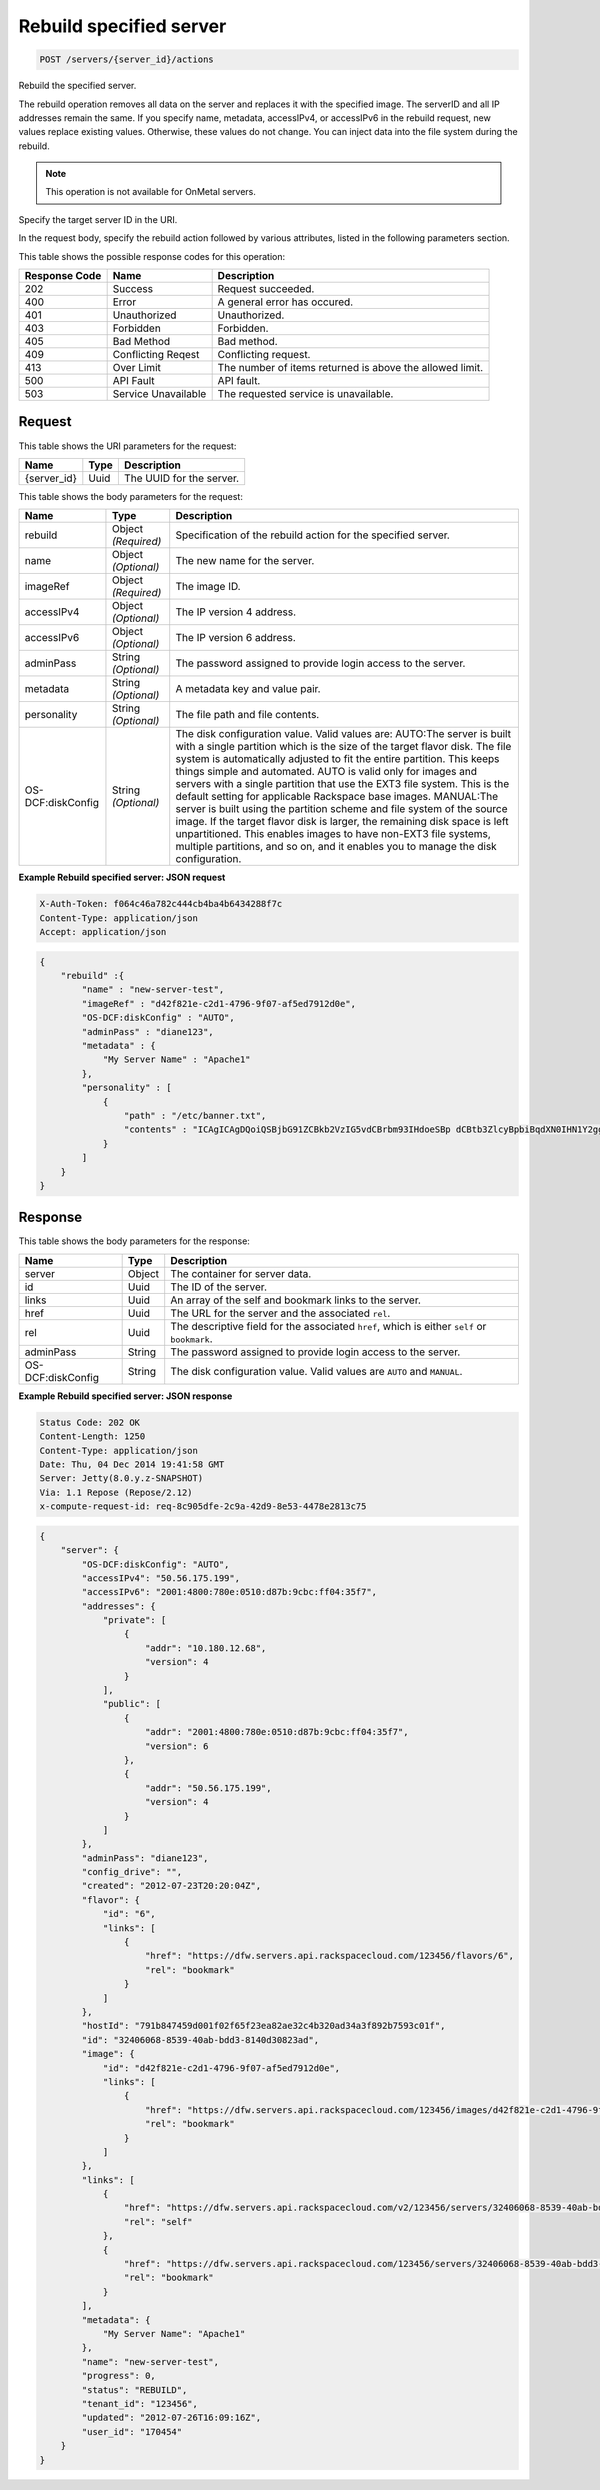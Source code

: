 
.. THIS OUTPUT IS GENERATED FROM THE WADL. DO NOT EDIT.

.. _post-rebuild-specified-server-servers-server-id-actions:

Rebuild specified server
^^^^^^^^^^^^^^^^^^^^^^^^^^^^^^^^^^^^^^^^^^^^^^^^^^^^^^^^^^^^^^^^^^^^^^^^^^^^^^^^

.. code::

    POST /servers/{server_id}/actions

Rebuild the specified server.

The rebuild operation removes all data on the server and replaces it with the specified image. The serverID 				and all IP addresses remain the same. If you specify name, metadata, accessIPv4, or accessIPv6 in the rebuild 				request, new values replace existing values. Otherwise, these values do not change. You can inject data into 				the file system during the rebuild.

.. note::
   This operation is not available for OnMetal servers.
   
   

Specify the target server ID in the URI.

In the request body, specify the rebuild action followed by various attributes, listed in the following 				parameters section.



This table shows the possible response codes for this operation:


+--------------------------+-------------------------+-------------------------+
|Response Code             |Name                     |Description              |
+==========================+=========================+=========================+
|202                       |Success                  |Request succeeded.       |
+--------------------------+-------------------------+-------------------------+
|400                       |Error                    |A general error has      |
|                          |                         |occured.                 |
+--------------------------+-------------------------+-------------------------+
|401                       |Unauthorized             |Unauthorized.            |
+--------------------------+-------------------------+-------------------------+
|403                       |Forbidden                |Forbidden.               |
+--------------------------+-------------------------+-------------------------+
|405                       |Bad Method               |Bad method.              |
+--------------------------+-------------------------+-------------------------+
|409                       |Conflicting Reqest       |Conflicting request.     |
+--------------------------+-------------------------+-------------------------+
|413                       |Over Limit               |The number of items      |
|                          |                         |returned is above the    |
|                          |                         |allowed limit.           |
+--------------------------+-------------------------+-------------------------+
|500                       |API Fault                |API fault.               |
+--------------------------+-------------------------+-------------------------+
|503                       |Service Unavailable      |The requested service is |
|                          |                         |unavailable.             |
+--------------------------+-------------------------+-------------------------+


Request
""""""""""""""""




This table shows the URI parameters for the request:

+--------------------------+-------------------------+-------------------------+
|Name                      |Type                     |Description              |
+==========================+=========================+=========================+
|{server_id}               |Uuid                     |The UUID for the server. |
+--------------------------+-------------------------+-------------------------+





This table shows the body parameters for the request:

+--------------------------+-------------------------+-------------------------+
|Name                      |Type                     |Description              |
+==========================+=========================+=========================+
|rebuild                   |Object *(Required)*      |Specification of the     |
|                          |                         |rebuild action for the   |
|                          |                         |specified server.        |
+--------------------------+-------------------------+-------------------------+
|name                      |Object *(Optional)*      |The new name for the     |
|                          |                         |server.                  |
+--------------------------+-------------------------+-------------------------+
|imageRef                  |Object *(Required)*      |The image ID.            |
+--------------------------+-------------------------+-------------------------+
|accessIPv4                |Object *(Optional)*      |The IP version 4 address.|
+--------------------------+-------------------------+-------------------------+
|accessIPv6                |Object *(Optional)*      |The IP version 6 address.|
+--------------------------+-------------------------+-------------------------+
|adminPass                 |String *(Optional)*      |The password assigned to |
|                          |                         |provide login access to  |
|                          |                         |the server.              |
+--------------------------+-------------------------+-------------------------+
|metadata                  |String *(Optional)*      |A metadata key and value |
|                          |                         |pair.                    |
+--------------------------+-------------------------+-------------------------+
|personality               |String *(Optional)*      |The file path and file   |
|                          |                         |contents.                |
+--------------------------+-------------------------+-------------------------+
|OS-DCF:diskConfig         |String *(Optional)*      |The disk configuration   |
|                          |                         |value. Valid values are: |
|                          |                         |AUTO:The server is built |
|                          |                         |with a single partition  |
|                          |                         |which is the size of the |
|                          |                         |target flavor disk. The  |
|                          |                         |file system is           |
|                          |                         |automatically adjusted   |
|                          |                         |to fit the entire        |
|                          |                         |partition. This keeps    |
|                          |                         |things simple and        |
|                          |                         |automated. AUTO is valid |
|                          |                         |only for images and      |
|                          |                         |servers with a single    |
|                          |                         |partition that use the   |
|                          |                         |EXT3 file system. This   |
|                          |                         |is the default setting   |
|                          |                         |for applicable Rackspace |
|                          |                         |base images. MANUAL:The  |
|                          |                         |server is built using    |
|                          |                         |the partition scheme and |
|                          |                         |file system of the       |
|                          |                         |source image. If the     |
|                          |                         |target flavor disk is    |
|                          |                         |larger, the remaining    |
|                          |                         |disk space is left       |
|                          |                         |unpartitioned. This      |
|                          |                         |enables images to have   |
|                          |                         |non-EXT3 file systems,   |
|                          |                         |multiple partitions, and |
|                          |                         |so on, and it enables    |
|                          |                         |you to manage the disk   |
|                          |                         |configuration.           |
+--------------------------+-------------------------+-------------------------+





**Example Rebuild specified server: JSON request**


.. code::

   X-Auth-Token: f064c46a782c444cb4ba4b6434288f7c
   Content-Type: application/json
   Accept: application/json


.. code::

   {
       "rebuild" :{
           "name" : "new-server-test",
           "imageRef" : "d42f821e-c2d1-4796-9f07-af5ed7912d0e",
           "OS-DCF:diskConfig" : "AUTO",
           "adminPass" : "diane123",
           "metadata" : {
               "My Server Name" : "Apache1"
           },
           "personality" : [
               {
                   "path" : "/etc/banner.txt",
                   "contents" : "ICAgICAgDQoiQSBjbG91ZCBkb2VzIG5vdCBrbm93IHdoeSBp dCBtb3ZlcyBpbiBqdXN0IHN1Y2ggYSBkaXJlY3Rpb24gYW5k IGF0IHN1Y2ggYSBzcGVlZC4uLkl0IGZlZWxzIGFuIGltcHVs c2lvbi4uLnRoaXMgaXMgdGhlIHBsYWNlIHRvIGdvIG5vdy4g QnV0IHRoZSBza3kga25vd3MgdGhlIHJlYXNvbnMgYW5kIHRo ZSBwYXR0ZXJucyBiZWhpbmQgYWxsIGNsb3VkcywgYW5kIHlv dSB3aWxsIGtub3csIHRvbywgd2hlbiB5b3UgbGlmdCB5b3Vy c2VsZiBoaWdoIGVub3VnaCB0byBzZWUgYmV5b25kIGhvcml6 b25zLiINCg0KLVJpY2hhcmQgQmFjaA=="
               }
           ]
       }
   }
   





Response
""""""""""""""""





This table shows the body parameters for the response:

+--------------------------+-------------------------+-------------------------+
|Name                      |Type                     |Description              |
+==========================+=========================+=========================+
|server                    |Object                   |The container for server |
|                          |                         |data.                    |
+--------------------------+-------------------------+-------------------------+
|id                        |Uuid                     |The ID of the server.    |
+--------------------------+-------------------------+-------------------------+
|links                     |Uuid                     |An array of the self and |
|                          |                         |bookmark links to the    |
|                          |                         |server.                  |
+--------------------------+-------------------------+-------------------------+
|href                      |Uuid                     |The URL for the server   |
|                          |                         |and the associated       |
|                          |                         |``rel``.                 |
+--------------------------+-------------------------+-------------------------+
|rel                       |Uuid                     |The descriptive field    |
|                          |                         |for the associated       |
|                          |                         |``href``, which is       |
|                          |                         |either ``self`` or       |
|                          |                         |``bookmark``.            |
+--------------------------+-------------------------+-------------------------+
|adminPass                 |String                   |The password assigned to |
|                          |                         |provide login access to  |
|                          |                         |the server.              |
+--------------------------+-------------------------+-------------------------+
|OS-DCF:diskConfig         |String                   |The disk configuration   |
|                          |                         |value. Valid values are  |
|                          |                         |``AUTO`` and ``MANUAL``. |
+--------------------------+-------------------------+-------------------------+







**Example Rebuild specified server: JSON response**


.. code::

       Status Code: 202 OK
       Content-Length: 1250
       Content-Type: application/json
       Date: Thu, 04 Dec 2014 19:41:58 GMT
       Server: Jetty(8.0.y.z-SNAPSHOT)
       Via: 1.1 Repose (Repose/2.12)
       x-compute-request-id: req-8c905dfe-2c9a-42d9-8e53-4478e2813c75


.. code::

   {
       "server": {
           "OS-DCF:diskConfig": "AUTO",
           "accessIPv4": "50.56.175.199",
           "accessIPv6": "2001:4800:780e:0510:d87b:9cbc:ff04:35f7",
           "addresses": {
               "private": [
                   {
                       "addr": "10.180.12.68",
                       "version": 4
                   }
               ],
               "public": [
                   {
                       "addr": "2001:4800:780e:0510:d87b:9cbc:ff04:35f7",
                       "version": 6
                   },
                   {
                       "addr": "50.56.175.199",
                       "version": 4
                   }
               ]
           },
           "adminPass": "diane123",
           "config_drive": "",
           "created": "2012-07-23T20:20:04Z",
           "flavor": {
               "id": "6",
               "links": [
                   {
                       "href": "https://dfw.servers.api.rackspacecloud.com/123456/flavors/6",
                       "rel": "bookmark"
                   }
               ]
           },
           "hostId": "791b847459d001f02f65f23ea82ae32c4b320ad34a3f892b7593c01f",
           "id": "32406068-8539-40ab-bdd3-8140d30823ad",
           "image": {
               "id": "d42f821e-c2d1-4796-9f07-af5ed7912d0e",
               "links": [
                   {
                       "href": "https://dfw.servers.api.rackspacecloud.com/123456/images/d42f821e-c2d1-4796-9f07-af5ed7912d0e",
                       "rel": "bookmark"
                   }
               ]
           },
           "links": [
               {
                   "href": "https://dfw.servers.api.rackspacecloud.com/v2/123456/servers/32406068-8539-40ab-bdd3-8140d30823ad",
                   "rel": "self"
               },
               {
                   "href": "https://dfw.servers.api.rackspacecloud.com/123456/servers/32406068-8539-40ab-bdd3-8140d30823ad",
                   "rel": "bookmark"
               }
           ],
           "metadata": {
               "My Server Name": "Apache1"
           },
           "name": "new-server-test",
           "progress": 0,
           "status": "REBUILD",
           "tenant_id": "123456",
           "updated": "2012-07-26T16:09:16Z",
           "user_id": "170454"
       }
   }




